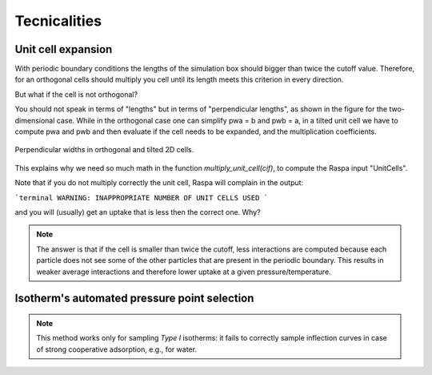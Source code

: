 =====================================
Tecnicalities
=====================================

Unit cell expansion
+++++++++++++++++++++++

With periodic boundary conditions the lengths of the simulation box should bigger than twice the cutoff value.
Therefore, for an orthogonal cells should multiply you cell until its length meets this criterion in every direction.

But what if the cell is not orthogonal?

You should not speak in terms of "lengths" but in terms of "perpendicular lengths",
as shown in the figure for the two-dimensional case. While in the orthogonal case
one can simplify pwa = b and pwb = a, in a tilted unit cell we have to compute
pwa and pwb and then evaluate if the cell needs to be expanded,
and the multiplication coefficients.


.. figure:: images/perp_width.png
    :width: 800px
    :align: center
    :alt: alternate text
    :figclass: align-center

    Perpendicular widths in orthogonal and tilted 2D cells.



This explains why we need so much math in the function `multiply_unit_cell(cif)`,
to compute the Raspa input "UnitCells".

Note that if you do not multiply correctly the unit cell,
Raspa will complain in the output:

```terminal
WARNING: INAPPROPRIATE NUMBER OF UNIT CELLS USED
```

and you will (usually) get an uptake that is less then the correct one. Why?

.. note:: The answer is that if the cell is smaller than twice the cutoff, less interactions are computed because each
          particle does not see some of the other particles that are present in the periodic boundary. This results
          in weaker average interactions and therefore lower uptake at a given pressure/temperature.


Isotherm's automated pressure point selection
+++++++++++++++++++++++++++++++++++++++++++++++

.. figure:: images/isotherm_sampling.png
    :width: 800px
    :align: center

.. note:: This method works only for sampling *Type I* isotherms: it fails to correctly sample inflection curves
          in case of strong cooperative adsorption, e.g., for water.
